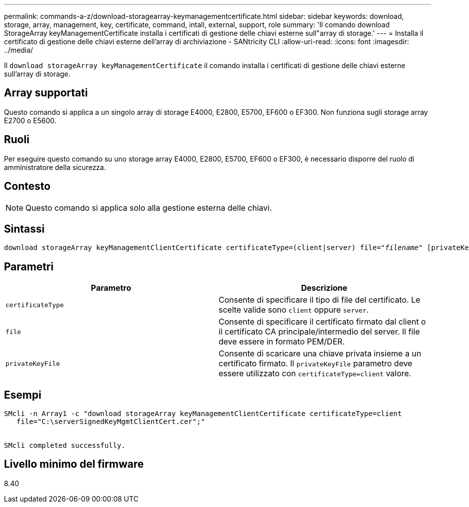 ---
permalink: commands-a-z/download-storagearray-keymanagementcertificate.html 
sidebar: sidebar 
keywords: download, storage, array, management, key, certificate, command, intall, external, support, role 
summary: 'Il comando download StorageArray keyManagementCertificate installa i certificati di gestione delle chiavi esterne sull"array di storage.' 
---
= Installa il certificato di gestione delle chiavi esterne dell'array di archiviazione - SANtricity CLI
:allow-uri-read: 
:icons: font
:imagesdir: ../media/


[role="lead"]
Il `download storageArray keyManagementCertificate` il comando installa i certificati di gestione delle chiavi esterne sull'array di storage.



== Array supportati

Questo comando si applica a un singolo array di storage E4000, E2800, E5700, EF600 o EF300. Non funziona sugli storage array E2700 o E5600.



== Ruoli

Per eseguire questo comando su uno storage array E4000, E2800, E5700, EF600 o EF300, è necessario disporre del ruolo di amministratore della sicurezza.



== Contesto

[NOTE]
====
Questo comando si applica solo alla gestione esterna delle chiavi.

====


== Sintassi

[source, cli, subs="+macros"]
----
pass:quotes[download storageArray keyManagementClientCertificate certificateType=(client|server) file="_filename_" [privateKeyFile = "keyFileName"]]
----


== Parametri

[cols="2*"]
|===
| Parametro | Descrizione 


 a| 
`certificateType`
 a| 
Consente di specificare il tipo di file del certificato. Le scelte valide sono `client` oppure `server`.



 a| 
`file`
 a| 
Consente di specificare il certificato firmato dal client o il certificato CA principale/intermedio del server. Il file deve essere in formato PEM/DER.



 a| 
`privateKeyFile`
 a| 
Consente di scaricare una chiave privata insieme a un certificato firmato. Il `privateKeyFile` parametro deve essere utilizzato con `certificateType=client` valore.

|===


== Esempi

[listing]
----

SMcli -n Array1 -c "download storageArray keyManagementClientCertificate certificateType=client
   file="C:\serverSignedKeyMgmtClientCert.cer";"


SMcli completed successfully.
----


== Livello minimo del firmware

8.40
